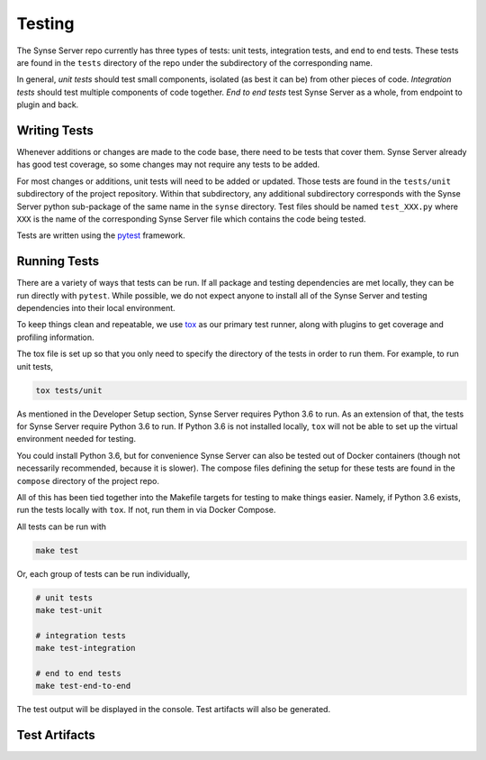 .. _testing:

Testing
=======
The Synse Server repo currently has three types of tests: unit tests, integration tests,
and end to end tests. These tests are found in the ``tests`` directory of the repo under
the subdirectory of the corresponding name.

In general, *unit tests* should test small components, isolated (as best it can be) from
other pieces of code. *Integration tests* should test multiple components of code together.
*End to end tests* test Synse Server as a whole, from endpoint to plugin and back.


Writing Tests
-------------
Whenever additions or changes are made to the code base, there need to be tests that cover
them. Synse Server already has good test coverage, so some changes may not require any tests
to be added.

For most changes or additions, unit tests will need to be added or updated. Those tests are
found in the ``tests/unit`` subdirectory of the project repository. Within that subdirectory,
any additional subdirectory corresponds with the Synse Server python sub-package of the same
name in the ``synse`` directory. Test files should be named ``test_XXX.py`` where ``XXX``
is the name of the corresponding Synse Server file which contains the code being tested.

Tests are written using the `pytest <https://docs.pytest.org/en/latest/>`_ framework.


Running Tests
-------------
There are a variety of ways that tests can be run. If all package and testing dependencies
are met locally, they can be run directly with ``pytest``. While possible, we do not
expect anyone to install all of the Synse Server and testing dependencies into their local
environment.

To keep things clean and repeatable, we use `tox <https://tox.readthedocs.io/en/latest/>`_ as
our primary test runner, along with plugins to get coverage and profiling information.

The tox file is set up so that you only need to specify the directory of the tests in order to
run them. For example, to run unit tests,

.. code-block:: none

    tox tests/unit

As mentioned in the Developer Setup section, Synse Server requires Python 3.6 to run. As an
extension of that, the tests for Synse Server require Python 3.6 to run. If Python 3.6 is not
installed locally, ``tox`` will not be able to set up the virtual environment needed for testing.

You could install Python 3.6, but for convenience Synse Server can also be tested out of
Docker containers (though not necessarily recommended, because it is slower). The compose files
defining the setup for these tests are found in the ``compose`` directory of the project repo.

All of this has been tied together into the Makefile targets for testing to make things
easier. Namely, if Python 3.6 exists, run the tests locally with ``tox``. If not, run them
in via Docker Compose.

All tests can be run with

.. code-block:: bash

    make test

Or, each group of tests can be run individually,

.. code-block:: bash

    # unit tests
    make test-unit

    # integration tests
    make test-integration

    # end to end tests
    make test-end-to-end

The test output will be displayed in the console. Test artifacts will also be generated.


Test Artifacts
--------------
